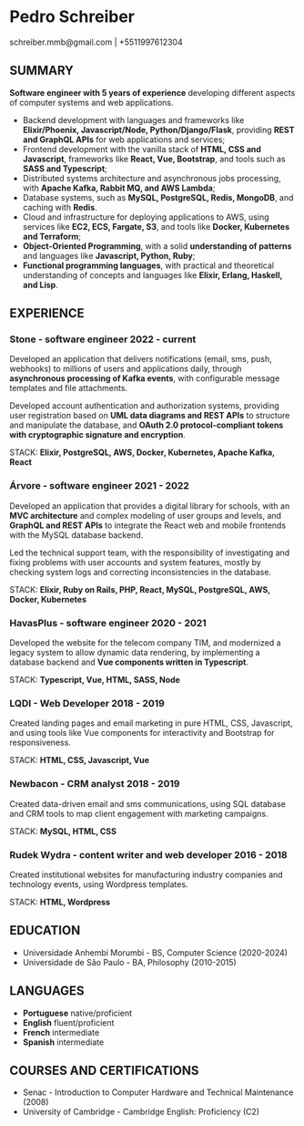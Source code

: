 #+OPTIONS: toc:nil num:nil

* Pedro Schreiber
schreiber.mmb@gmail.com | +5511997612304

** SUMMARY
*Software engineer with 5 years of experience* developing different aspects of computer systems and web applications.

- Backend development with languages and frameworks like *Elixir/Phoenix, Javascript/Node, Python/Django/Flask*,
  providing *REST and GraphQL APIs* for web applications and services;
- Frontend development with the vanilla stack of *HTML, CSS and Javascript*, frameworks like *React, Vue, Bootstrap*,
  and tools such as *SASS and Typescript*;
- Distributed systems architecture and asynchronous jobs processing, with *Apache Kafka, Rabbit MQ, and AWS Lambda*;
- Database systems, such as *MySQL, PostgreSQL, Redis, MongoDB*, and caching with *Redis*.
- Cloud and infrastructure for deploying applications to AWS, using services like *EC2, ECS, Fargate, S3*,
  and tools like *Docker, Kubernetes and Terraform*;
- *Object-Oriented Programming*, with a solid *understanding of patterns* and languages like *Javascript, Python, Ruby*;
- *Functional programming languages*, with practical and theoretical understanding of concepts and languages
  like *Elixir, Erlang, Haskell, and Lisp*.

** EXPERIENCE

*** Stone - software engineer 2022 - current

Developed an application that delivers notifications (email, sms, push, webhooks) to millions of users
and applications daily, through *asynchronous processing of Kafka events*, with configurable
message templates and file attachments.

Developed account authentication and authorization systems, providing user registration
based on *UML data diagrams and REST APIs* to structure and manipulate the database,
and *OAuth 2.0 protocol-compliant tokens with cryptographic signature and encryption*.

STACK: *Elixir, PostgreSQL, AWS, Docker, Kubernetes, Apache Kafka, React*

*** Árvore - software engineer 2021 - 2022
Developed an application that provides a digital library for schools,
with an *MVC architecture* and complex modeling of user groups and levels, and *GraphQL and REST APIs*
to integrate the React web and mobile frontends with the MySQL database backend.

Led the technical support team, with the responsibility of investigating and fixing problems
with user accounts and system features, mostly by checking system logs
and correcting inconsistencies in the database.

STACK: *Elixir, Ruby on Rails, PHP, React, MySQL, PostgreSQL, AWS, Docker, Kubernetes*

*** HavasPlus - software engineer 2020 - 2021

Developed the website for the telecom company TIM, and modernized a legacy system
to allow dynamic data rendering, by implementing a database backend
and *Vue components written in Typescript*.

STACK: *Typescript, Vue, HTML, SASS, Node*

*** LQDI - Web Developer 2018 - 2019

Created landing pages and email marketing in pure HTML, CSS, Javascript,
and using tools like Vue components for interactivity and Bootstrap for responsiveness.

STACK: *HTML, CSS, Javascript, Vue*

*** Newbacon - CRM analyst 2018 - 2019

Created data-driven email and sms communications, using SQL database and
CRM tools to map client engagement with marketing campaigns.

STACK: *MySQL, HTML, CSS*

*** Rudek Wydra - content writer and web developer 2016 - 2018

Created institutional websites for manufacturing industry companies
and technology events, using Wordpress templates.

STACK: *HTML, Wordpress*

** EDUCATION
- Universidade Anhembi Morumbi - BS, Computer Science (2020-2024)
- Universidade de São Paulo - BA, Philosophy (2010-2015)

** LANGUAGES

- *Portuguese* native/proficient
- *English* fluent/proficient
- *French* intermediate
- *Spanish* intermediate

** COURSES AND CERTIFICATIONS

- Senac - Introduction to Computer Hardware and Technical Maintenance (2008)
- University of Cambridge - Cambridge English: Proficiency (C2)
